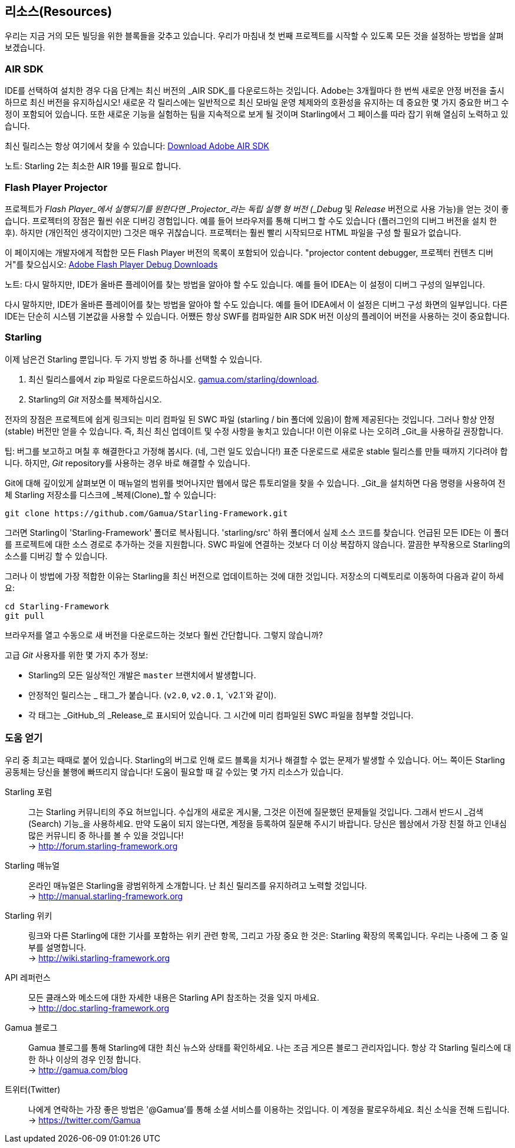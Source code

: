 == 리소스(Resources)

우리는 지금 거의 모든 빌딩을 위한 블록들을 갖추고 있습니다.
우리가 마침내 첫 번째 프로젝트를 시작할 수 있도록 모든 것을 설정하는 방법을 살펴 보겠습니다.

=== AIR SDK

IDE를 선택하여 설치한 경우 다음 단계는 최신 버전의 _AIR SDK_를 다운로드하는 것입니다.
Adobe는 3개월마다 한 번씩 새로운 안정 버전을 출시하므로 최신 버전을 유지하십시오!
새로운 각 릴리스에는 일반적으로 최신 모바일 운영 체제와의 호환성을 유지하는 데 중요한 몇 가지 중요한 버그 수정이 포함되어 있습니다.
또한 새로운 기능을 실험하는 팀을 지속적으로 보게 될 것이며 Starling에서 그 페이스를 따라 잡기 위해 열심히 노력하고 있습니다.

최신 릴리스는 항상 여기에서 찾을 수 있습니다:
https://www.adobe.com/devnet/air/air-sdk-download.html[Download Adobe AIR SDK]

노트: Starling 2는 최소한 AIR 19를 필요로 합니다.

=== Flash Player Projector

프로젝트가 _Flash Player_에서 실행되기를 원한다면 _Projector_라는 독립 실행 형 버전 (_Debug_ 및 _Release_ 버전으로 사용 가능)을 얻는 것이 좋습니다.
프로젝터의 장점은 훨씬 쉬운 디버깅 경험입니다.
예를 들어 브라우저를 통해 디버그 할 수도 있습니다 (플러그인의 디버그 버전을 설치 한 후).
하지만 (개인적인 생각이지만) 그것은 매우 귀찮습니다.
프로젝터는 훨씬 빨리 시작되므로 HTML 파일을 구성 할 필요가 없습니다.

이 페이지에는 개발자에게 적합한 모든 Flash Player 버전의 목록이 포함되어 있습니다. "projector content debugger, 프로젝터 컨텐츠 디버거"를 찾으십시오:
https://www.adobe.com/support/flashplayer/debug_downloads.html[Adobe Flash Player Debug Downloads]

노트: 다시 말하지만, IDE가 올바른 플레이어를 찾는 방법을 알아야 할 수도 있습니다. 예를 들어 IDEA는 이 설정이 디버그 구성의 일부입니다.

다시 말하지만, IDE가 올바른 플레이어를 찾는 방법을 알아야 할 수도 있습니다.
예를 들어 IDEA에서 이 설정은 디버그 구성 화면의 일부입니다.
다른 IDE는 단순히 시스템 기본값을 사용할 수 있습니다.
어쨌든 항상 SWF를 컴파일한 AIR SDK 버전 이상의 플레이어 버전을 사용하는 것이 중요합니다.

=== Starling

이제 남은건 Starling 뿐입니다.
두 가지 방법 중 하나를 선택할 수 있습니다.

a. 최신 릴리스를에서 zip 파일로 다운로드하십시오. http://gamua.com/starling/download/[gamua.com/starling/download].
b. Starling의 _Git_ 저장소를 복제하십시오.

전자의 장점은 프로젝트에 쉽게 링크되는 미리 컴파일 된 SWC 파일 (starling / bin 폴더에 있음)이 함께 제공된다는 것입니다.
그러나 항상 안정(stable) 버전만 얻을 수 있습니다.
즉, 최신 최신 업데이트 및 수정 사항을 놓치고 있습니다! 이런 이유로 나는 오히려 _Git_을 사용하길 권장합니다.

팁: 버그를 보고하고 며칠 후 해결한다고 가정해 봅시다. (네, 그런 일도 있습니다!)
표준 다운로드로 새로운 stable 릴리스를 만들 때까지 기다려야 합니다.
하지만, _Git_ repository를 사용하는 경우 바로 해결할 수 있습니다.

Git에 대해 깊이있게 살펴보면 이 매뉴얼의 범위를 벗어나지만 웹에서 많은 튜토리얼을 찾을 수 있습니다. _Git_을 설치하면 다음 명령을 사용하여 전체 Starling 저장소를 디스크에 _복제(Clone)_할 수 있습니다:

  git clone https://github.com/Gamua/Starling-Framework.git

그러면 Starling이 'Starling-Framework' 폴더로 복사됩니다.
'starling/src' 하위 폴더에서 실제 소스 코드를 찾습니다.
언급된 모든 IDE는 이 폴더를 프로젝트에 대한 소스 경로로 추가하는 것을 지원합니다.
SWC 파일에 연결하는 것보다 더 이상 복잡하지 않습니다.
깔끔한 부작용으로 Starling의 소스를 디버깅 할 수 있습니다.

그러나 이 방법에 가장 적합한 이유는 Starling을 최신 버전으로 업데이트하는 것에 대한 것입니다.
저장소의 디렉토리로 이동하여 다음과 같이 하세요:

  cd Starling-Framework
  git pull

브라우저를 열고 수동으로 새 버전을 다운로드하는 것보다 훨씬 간단합니다. 그렇지 않습니까?

[노트]
====
고급 _Git_ 사용자를 위한 몇 가지 추가 정보:

* Starling의 모든 일상적인 개발은 `master` 브랜치에서 발생합니다.
* 안정적인 릴리스는 _ 태그_가 붙습니다. (`v2.0`, `v2.0.1`, `v2.1`와 같이).
* 각 태그는 _GitHub_의 _Release_로 표시되어 있습니다. 그 시간에 미리 컴파일된 SWC 파일을 첨부할 것입니다.
====

=== 도움 얻기

우리 중 최고는 때때로 붙어 있습니다.
Starling의 버그로 인해 로드 블록을 치거나 해결할 수 없는 문제가 발생할 수 있습니다.
어느 쪽이든 Starling 공동체는 당신을 불행에 빠뜨리지 않습니다!
도움이 필요할 때 갈 수있는 몇 가지 리소스가 있습니다.

Starling 포럼::
그는 Starling 커뮤니티의 주요 허브입니다.
수십개의 새로운 게시물, 그것은 이전에 질문했던 문제들일 것입니다.
그래서 반드시 _검색(Search) 기능_을 사용하세요.
만약 도움이 되지 않는다면, 계정을 등록하여 질문해 주시기 바랍니다.
당신은 웹상에서 가장 친절 하고 인내심 많은 커뮤니티 중 하나를 볼 수 있을 것입니다! +
-> http://forum.starling-framework.org

Starling 매뉴얼::
ifdef::target-manual[지금 읽고 있는 온라인 설명서입니다.]
ifndef::target-manual[온라인 매뉴얼은 Starling을 광범위하게 소개합니다.]
난 최신 릴리즈를 유지하려고 노력할 것입니다. +
-> http://manual.starling-framework.org

Starling 위키::
링크와 다른 Starling에 대한 기사를 포함하는 위키 관련 항목, 그리고 가장 중요 한 것은: Starling 확장의 목록입니다. 우리는 나중에 그 중 일부를 설명합니다. +
-> http://wiki.starling-framework.org

API 레퍼런스::
모든 클래스와 메소드에 대한 자세한 내용은 Starling API 참조하는 것을 잊지 마세요. +
-> http://doc.starling-framework.org

Gamua 블로그::
Gamua 블로그를 통해 Starling에 대한 최신 뉴스와 상태를 확인하세요.
나는 조금 게으른 블로그 관리자입니다. 항상 각 Starling 릴리스에 대 한 하나 이상의 경우 인정 합니다. +
-> http://gamua.com/blog

트위터(Twitter)::
나에게 연락하는 가장 좋은 방법은 '@Gamua'를 통해 소셜 서비스를 이용하는 것입니다.
이 계정을 팔로우하세요. 최신 소식을 전해 드립니다. +
-> https://twitter.com/Gamua

